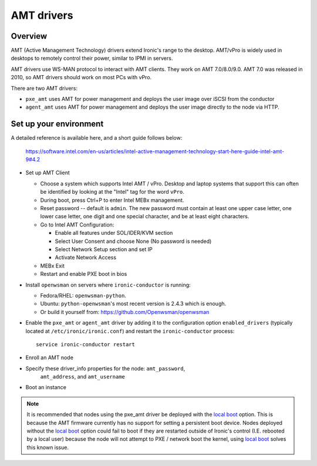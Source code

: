 .. _amt:

===========
AMT drivers
===========

Overview
========
AMT (Active Management Technology) drivers extend Ironic's range to the
desktop. AMT/vPro is widely used in desktops to remotely control their power,
similar to IPMI in servers.

AMT drivers use WS-MAN protocol to interact with AMT clients.
They work on AMT 7.0/8.0/9.0. AMT 7.0 was released in 2010, so AMT drivers
should work on most PCs with vPro.

There are two AMT drivers:

* ``pxe_amt`` uses AMT for power management and deploys the user image over
  iSCSI from the conductor

* ``agent_amt`` uses AMT for power management and deploys the user image
  directly to the node via HTTP.

Set up your environment
=======================
A detailed reference is available here, and a short guide follows below:

   https://software.intel.com/en-us/articles/intel-active-management-technology-start-here-guide-intel-amt-9#4.2

* Set up AMT Client

  * Choose a system which supports Intel AMT / vPro. Desktop and laptop systems
    that support this can often be identified by looking at the "Intel" tag for
    the word ``vPro``.

  * During boot, press Ctrl+P to enter Intel MEBx management.

  * Reset password -- default is ``admin``. The new password must contain at
    least one upper case letter, one lower case letter, one digit and one
    special character, and be at least eight characters.

  * Go to Intel AMT Configuration:

    * Enable all features under SOL/IDER/KVM section

    * Select User Consent and choose None (No password is needed)

    * Select Network Setup section and set IP

    * Activate Network Access

  * MEBx Exit

  * Restart and enable PXE boot in bios

* Install ``openwsman`` on servers where ``ironic-conductor`` is running:

  * Fedora/RHEL: ``openwsman-python``.

  * Ubuntu: ``python-openwsman``'s most recent version is 2.4.3 which
    is enough.

  * Or build it yourself from: https://github.com/Openwsman/openwsman

* Enable the ``pxe_amt`` or ``agent_amt`` driver by adding it to the
  configuration option ``enabled_drivers`` (typically located at
  ``/etc/ironic/ironic.conf``) and restart the ``ironic-conductor``
  process::

    service ironic-conductor restart

* Enroll an AMT node

* Specify these driver_info properties for the node: ``amt_password``,
   ``amt_address``, and ``amt_username``

* Boot an instance

.. note::
    It is recommended that nodes using the pxe_amt driver be deployed with the
    `local boot`_ option. This is because the AMT firmware currently has no
    support for setting a persistent boot device. Nodes deployed without the
    `local boot`_ option could fail to boot if they are restarted outside of
    Ironic's control (I.E. rebooted by a local user) because the node will
    not attempt to PXE / network boot the kernel, using `local boot`_ solves this
    known issue.

.. _`local boot`: http://docs.openstack.org/project-install-guide/baremetal/draft/advanced.html#local-boot-with-partition-images
